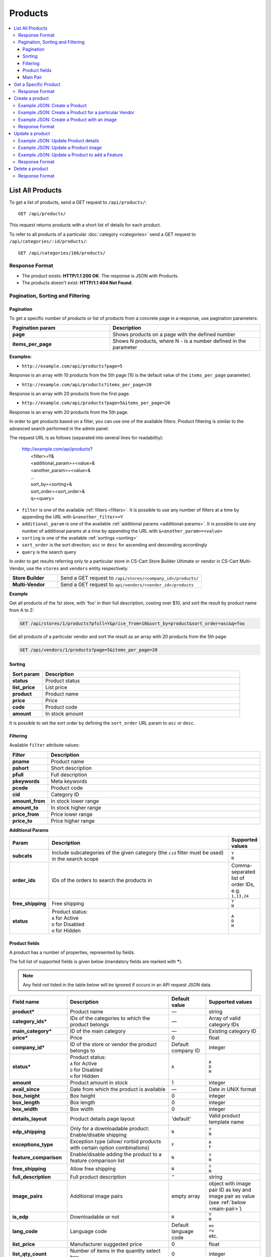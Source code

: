 ********
Products
********

.. contents::
   :backlinks: none
   :local:

   
=================
List All Products
=================

To get a list of products, send a GET request to ``/api/products/``::

  GET /api/products/

This request returns products with a short list of details for each product.

    
To refer to all products of a particular :doc:`category <categories>` send a GET request to  ``/api/categories/:id/products/``::

  GET /api/categories/166/products/
  
  
---------------
Response Format
---------------

* The product exists: **HTTP/1.1 200 OK**. The response is JSON with Products.
* The products doesn't exist: **HTTP/1.1 404 Not Found**.


---------------------------------
Pagination, Sorting and Filtering
---------------------------------


Pagination
----------

To get a specific number of products or list of products from a concrete page in a response, use pagination parameters:

.. list-table::
    :header-rows: 1
    :stub-columns: 1
    :widths: 20 30

    *   -   Pagination param
        -   Description
    *   -   page
        -   Shows products on a page with the defined number
    *   -   items_per_page
        -   Shows N products, where N - is a number defined in the parameter

**Examples:**

*   ``http://example.com/api/products?page=5``

Response is an array with 10 products from the 5th page (10 is the default value of the ``items_per_page`` parameter).

*   ``http://example.com/api/products?items_per_page=20``

Response is an array with 20 products from the first page.

*   ``http://example.com/api/products?page=5&items_per_page=20``

Response is an array with 20 products from the 5th page.

In order to get products based on a filter, you can use one of the available filters. Product filtering is similar to the advanced search performed in the admin panel.

The request URL is as follows (separated into several lines for readability):

    | http://example.com/api/products?
    |	 <filter>=Y&
    |	 <additional_param>=<value>&
    |	 <another_param>=<value>&
    |	 ...
    |	 sort_by=<sorting>&
    |	 sort_order=<sort_order>&
    |	 q=<query>

*   ``filter`` is one of the available :ref:`filters <filters>`. It is possible to use any number of filters at a time by appending the URL with ``&<another_filter>=Y``

*   ``additional_param`` is one of the available :ref:`additional params <additional-params>`. It is possible to use any number of additional params at a time by appending the URL with ``&<another_param>=<value>``

*   ``sorting`` is one of the available :ref:`sortings <sorting>`

*   ``sort_order`` is the sort direction; ``asc`` or ``desc`` for ascending and descending accordingly

*   ``query`` is the search query

In order to get results referring only to a particular store in CS-Cart Store Builder Ultimate or vendor in CS-Cart Multi-Vendor, use the ``stores`` and ``vendors`` entity respectively:

    
.. list-table::
    :stub-columns: 1
    :widths: 5 15
    
    *   -   Store Builder
        -   Send a GET request to ``/api/stores/<company_id>/products/``
    *   -   Multi-Vendor
        -   Send a GET request to ``api/vendors/<vendor_id>/products``
    

**Example**

Get all products of the 1st store, with 'foo' in their full description, costing over $10, and sort the result by product name from A to Z:

.. code-block:: bash

     GET /api/stores/1/products?pfull=Y&price_from=10&sort_by=product&sort_order=asc&q=foo


Get all products of a particular vendor and sort the result as an array with 20 products from the 5th page:

.. code-block:: bash

    GET /api/vendors/1/products?page=5&items_per_page=20


.. _sorting:


Sorting
-------

.. list-table::
    :header-rows: 1
    :stub-columns: 1
    :widths: 5 30

    *   -   Sort param
        -   Description
    *   -   status
        -   Product status
    *   -   list_price
        -   List price
    *   -   product
        -   Product name
    *   -   price
        -   Price
    *   -   code
        -   Product code
    *   -   amount
        -   In stock amount

It is possible to set the sort order by defining the ``sort_order`` URL param to ``asc`` or ``desc``.


.. _filters:


Filtering
---------

Available ``filter`` attribute values:

.. list-table::
    :header-rows: 1
    :stub-columns: 1
    :widths: 5 30

    *   -   Filter
        -   Description
    *   -   pname
        -   Product name
    *   -   pshort
        -   Short description
    *   -   pfull
        -   Full description
    *   -   pkeywords
        -   Meta keywords
    *   -   pcode
        -   Product code
    *   -   cid
        -   Category ID
    *   -   amount_from
        -   In stock lower range
    *   -   amount_to
        -   In stock higher range
    *   -   price_from
        -   Price lower range
    *   -   price_to
        -   Price higher range

.. _additional-params:

**Additional Params**


.. list-table::
    :header-rows: 1
    :stub-columns: 1
    :widths: 5 30 5

    *   -   Param
        -   Description
        -   Supported values
    *   -   subcats
        -   Include subcategories of the given category (the ``cid`` filter must be used) in the search scope
        -   | ``Y``
            | ``N``
    *   -   order_ids
        -   IDs of the orders to search the products in
        -   Comma-separated list of order IDs, e.g. ``1,13,24``
    *   -   free_shipping
        -   Free shipping
        -   | ``Y``
            | ``N``
    *   -   status
        -   | Product status:
            | ``A`` for Active
            | ``D`` for Disabled
            | ``H`` for Hidden
        -   | ``A``
            | ``D``
            | ``H``


.. _api-products-fields:


Product fields
--------------

A product has a number of properties, represented by fields.

The full list of supported fields is given below (mandatory fields are marked with **\***).

.. note:: Any field not listed in the table below will be ignored if occurs in an API request JSON data.

.. list-table::
    :header-rows: 1
    :stub-columns: 1
    :widths: 5 30 5 10

    *   -   Field name
        -   Description
        -   Default value
        -   Supported values
    *   -   product*
        -   Product name
        -   —
        -   string
    *   -   category_ids*
        -   IDs of the categories to which the product belongs
        -   —
        -   Array of valid category IDs
    *   -   main_category*
        -   ID of the main category
        -   —
        -   Existing category ID
    *   -   price*
        -   Price
        -   0
        -   float
    *   -   company_id*
        -   ID of the store or vendor the product belongs to
        -   Default company ID
        -   integer
    *   -   status*
        -   | Product status:
            | ``A`` for Active
            | ``D`` for Disabled
            | ``H`` for Hidden
        -   ``A``
        -   | ``A``
            | ``D``
            | ``H``
    *   -   amount
        -   Product amount in stock
        -   1
        -   integer
    *   -   avail_since
        -   Date from which the product is available
        -   —
        -   Date in UNIX format
    *   -   box_height
        -   Box height
        -   0
        -   integer
    *   -   box_length
        -   Box length
        -   0
        -   integer
    *   -   box_width
        -   Box width
        -   0
        -   integer
    *   -   details_layout
        -   Product details page layout
        -   'default'
        -   Valid product template name
    *   -   edp_shipping
        -   Only for a downloadable product: Enable/disable shipping
        -   ``N``
        -   | ``Y``
            | ``N``
    *   -   exceptions_type
        -   Exception type (``A``\ llow/ ``F``\ orbid products with certain option combinations)
        -   ``F``
        -   | ``A``
            | ``F``
    *   -   feature_comparison
        -   Enable/disable adding the product to a feature comparison list
        -   ``N``
        -   | ``Y``
            | ``N``
    *   -   free_shipping
        -   Allow free shipping
        -   ``N``
        -   | ``Y``
            | ``N``
    *   -   full_description
        -   Full product description
        -   ''
        -   string
    *   -   image_pairs
        -   Additional image pairs
        -   empty array
        -   object with image pair ID as key and image pair as value (see :ref:`below <main-pair>`)
    *   -   is_edp
        -   Downloadable or not
        -   ``N``
        -   | ``Y``
            | ``N``
    *   -   lang_code
        -   Language code
        -   Default language code
        -   | ``en``
            | ``ru``
            | etc.
    *   -   list_price
        -   Manufacturer suggested price
        -   0
        -   float
    *   -   list_qty_count
        -   Number of items in the quantity select box
        -   0
        -   integer
    *   -   localization
        -   String of comma-separated localization IDs
        -   ''
        -   string
    *   -   low_avail_limit
        -   Minimal availability in stock value
        -   0
        -   integer
    *   -   main_pair
        -   Full image and thumbnail pair
        -   empty array
        -   Main pair object (see :ref:`below <main-pair>`)
    *   -   max_items_in_box
        -   Maximal number of items per box
        -   0
        -   integer
    *   -   max_qty
        -   Maximal order quantity
        -   0
        -   integer
    *   -   meta_description
        -   Meta description
        -   ''
        -   string
    *   -   meta_keywords
        -   Meta keywords
        -   ''
        -   string
    *   -   min_items_in_box
        -   Minimal number of items per box
        -   0
        -   integer
    *   -   min_qty
        -   Minimal order quantity
        -   0
        -   integer
    *   -   options_type
        -   Apply options simultaneously (``P``) or sequentially (``S``)
        -   ``P``
        -   | ``S``
            | ``P``
    *   -   out_of_stock_actions
        -   | Out of stock action:
            | ``N`` for None
            | ``B`` for Buy in advance
            | ``S`` for Sign up for notification
        -   ``N``
        -   | ``N``
            | ``B``
            | ``S``
    *   -   page_title
        -   Product page title
        -   ''
        -   string
    *   -   point_price
        -   Price in reward points
        -   0
        -   float
    *   -   popularity
        -   Product popularity rating based on views, adding to cart, and purchases
        -   3
        -   integer
    *   -   product_code
        -   Product code
        -   ''
        -   string
    *   -   product_features
        -   Product features
        -   empty array
        -   object that contains :doc:`product features <product_features>` with feature ID as key and feature data as value
    *   -   product_id
        -   Product ID
        -   Set automatically
        -   integer
    *   -   promo_text
        -   Promo text
        -   ''
        -   string
    *   -   qty_step
        -   Quantity step
        -   0
        -   integer
    *   -   return_period
        -   Return period in days
        -   10
        -   integer
    *   -   sales_amount
        -   Sales amount
        -   0
        -   integer
    *   -   search_words
        -   Search keywords for the product
        -   ''
        -   string
    *   -   seo_name
        -   SEO name for the product page
        -   ''
        -   string
    *   -   shared_product
        -   Shared or not
        -   ``N``
        -   | ``Y``
            | ``N``
    *   -   shipping_freight
        -   Shipping freight
        -   0
        -   float
    *   -   shipping_params
        -   Aggregated shipping data
        -   Auto-generated string based on the shipping data
        -   string
    *   -   short_description
        -   Short description
        -   ''
        -   string
    *   -   tax_ids
        -   Array of tax IDs
        -   empty array
        -   array
    *   -   timestamp
        -   Creation timestamp
        -   Set automatically
        -   Valid timestamp in UNIX format
    *   -   tracking
        -   | Inventory tracking mode
            | ``B`` for Track 
            | ``D`` for do not track

        -   ``B``
        -   | ``B``
            | ``D``
    *   -   unlimited_download
        -   For EDP products: allow or not unlimited downloads
        -   ``N``
        -   | ``Y``
            | ``N``
    *   -   updated_timestamp
        -   Last update timestamp
        -   Last update timestamp in seconds
        -   Valid timestamp in UNIX format
    *   -   usergroup_ids
        -   User group IDs
        -   '0'
        -   String of comma-separated user group IDs
    *   -   weight
        -   Weight
        -   0
        -   float
    *   -   zero_price_action
        -   | Zero price action
            | ``R`` for Do not allow customers to add product to cart
            | ``P`` for Allow customers to add product to cart
            | ``A`` for Ask customer to enter the price
        -   ``R``
        -   | ``R``
            | ``P``
            | ``A``

.. only:: addons

    Addons
    ------

    .. list-table::
        :header-rows: 1
        :stub-columns: 1
        :widths: 5 30 5 10

        *   -   Field name
            -   Description
            -   Default value
            -   Supported values

        *   -   age_limit
            -   Age access restriction value in years
            -   0
            -   integer
        *   -   age_verification
            -   Activate/disable age verification
            -   ``N``
            -   | ``Y``
                | ``N``
        *   -   age_warning_message
            -   Forbidden age warning message
            -   ''
            -   string
        *   -   is_op
            -   ?
            -   ?
            -   ?
        *   -   is_oper
            -   ?
            -   ?
            -   ?
        *   -   is_pbp
            -   ?
            -   ?
            -   ?
        *   -   product_type
            -   ?
            -   P
            -   ?
        *   -   is_returnable
            -   Returnable or not
            -   ``Y``
            -   | ``Y``
                | ``N``

.. _main-pair:


Main Pair
---------

A pair of the full product image and (optionally) a thumbnail.

.. list-table::
    :header-rows: 1
    :stub-columns: 1
    :widths: 5 30 5 10

    *   -   Field name
        -   Description
        -   Default value
        -   Supported values
    *   -   detailed_id
        -   ID of the full image
        -   Set automatically
        -   integer
    *   -   image_id
        -   ID of the thumbnail
        -   0
        -   integer
    *   -   pair_id
        -   ID of the image pair
        -   Set automatically
        -   integer
    *   -   position
        -   Position of the image pair among others
        -   0
        -   integer
    *   -   icon
        -   Thumbnail data
        -   —
        -   object (similar to ``detailed``, see below)
    *   -   detailed
        -   Full image data
        -   —
        -   object (content explained below)
    *   -   absolute_path
        -   Absolute filesystem path to the image
        -   —
        -   Valid filesystem path
    *   -   alt
        -   Alternative text (show if the image fails to load)
        -   ''
        -   string
    *   -   http_image_path
        -   HTTP path to the image
        -   —
        -   Valid HTTP URL pointing to the image
    *   -   image_path
        -   Actual image path (HTTP or HTTPS; may be the same as ``http_image_path``)
        -   —
        -   Valid URL pointing to the image
    *   -   image_x
        -   Image width in pixels
        -   —
        -   integer
    *   -   image_y
        -   Image height
        -   —
        -   integer

======================
Get a Specific Product
======================


To get a specific product, send a GET request to ``/api/products/<product_id>/``::

  GET /api/products/100
    
  
To refer to a particular product in a particular category, send a GET request to ``/api/categories/:id/products/:id``::


  GET /api/categories/166/products/123
  

---------------
Response Format
---------------

* The product exists: **HTTP/1.1 200 OK**. The response is JSON with the following data::

    {
    "min_items_in_box": 0,
    "max_items_in_box": 0,
    "box_length": 0,
    "box_width": 0,
    "box_height": 0,
    "product_id": 390,
    "product_code": "",
    "product_type": "P",
    "status": "A",
    "company_id": "1",
    "list_price": "0",
    "amount": "10",
    "weight": "0.000",
    "length": "0",
    "width": "0",
    "height": "0",
    "shipping_freight": "0.00",
    "low_avail_limit": "0",
    "timestamp": "1684393192",
    "updated_timestamp": "1684393192",
    "usergroup_ids": "0",
    "is_edp": "N",
    "edp_shipping": "N",
    "unlimited_download": "N",
    "tracking": "B",
    "free_shipping": "N",
    "zero_price_action": "R",
    "is_pbp": "N",
    "is_op": "N",
    "is_oper": "N",
    "is_returnable": "Y",
    "return_period": "10",
    "avail_since": "0",
    "out_of_stock_actions": "N",
    "localization": "",
    "min_qty": "0",
    "max_qty": "0",
    "qty_step": "0",
    "list_qty_count": "0",
    "tax_ids":
    [],
    "age_verification": "N",
    "age_limit": "0",
    "options_type": "P",
    "exceptions_type": "F",
    "details_layout": "",
    "shipping_params": "a:5:{s:16:\"min_items_in_box\";i:0;s:16:\"max_items_in_box\";i:0;s:10:\"box_length\";i:0;s:9:\"box_width\";i:0;s:10:\"box_height\";i:0;}",
    "facebook_obj_type": "",
    "parent_product_id": "0",
    "buy_now_url": "",
    "is_stock_split_by_warehouses": "N",
    "lang_code": "en",
    "product": "API Product",
    "shortname": "",
    "short_description": null,
    "full_description": null,
    "meta_keywords": "",
    "meta_description": "",
    "search_words": null,
    "page_title": "",
    "age_warning_message": null,
    "promo_text": null,
    "price": "1000",
    "category_ids":
    [
        166
    ],
    "popularity": null,
    "company_name": "Simtech",
    "sales_amount": null,
    "seo_name": "api-product",
    "seo_path": "166",
    "discussion_type": "D",
    "average_rating": null,
    "product_reviews_count": null,
    "base_price": "1000",
    "main_category": 166,
    "image_pairs":
    [],
    "main_pair":
    [],
    "prices":
    [
        {
            "product_id": "390",
            "lower_limit": "1",
            "usergroup_id": "0",
            "percentage_discount": "0.00",
            "price": "1000"
        }
    ],
    "shared_product": "N",
    "product_features":
    [],
    "options_type_raw": null,
    "exceptions_type_raw": null,
    "tracking_raw": null,
    "zero_price_action_raw": null,
    "min_qty_raw": null,
    "max_qty_raw": null,
    "qty_step_raw": null,
    "list_qty_count_raw": null,
    "details_layout_raw": "",
    "detailed_params":
    {
        "info_type": "D",
        "is_preview": false
    },
    "shared_between_companies":
    [
        "1"
    ],
    "have_required": "N",
    "selected_options":
    [],
    "variation_features":
    [],
    "has_options": false,
    "product_options":
    [],
    "discounts":
    {
        "A": 0,
        "P": 0
    },
    "qty_content":
    []
    }


    
    
* The products doesn't exist: **HTTP/1.1 404 Not Found**.


.. _api-products-filtering:



================
Create a product
================     

.. list-table::
    :stub-columns: 1
    :widths: 5 15
    
    *   -   Store Builder
        -   Send a POST request to ``/api/stores/<company_id>/products/``
    *   -   Multi-Vendor
        -   Send a POST request to ``/api/products/``


To create a new product send a ``POST`` request with required fields in JSON:  ``category_ids``, ``product``.

**Example**

Send a POST request to  ``/api/products/``::

  POST /api/products/
  

------------------------------
Example JSON: Create a Product 
------------------------------

::

    {
    "product": "Product Name",
    "category_ids": "166",
    "price": "1000"
    }



This request creates a product with a name, a main category ID and a price.

------------------------------------------------------
Example JSON: Create a Product for a particular Vendor 
------------------------------------------------------    
    
 Send a POST request to   ``api/vendors/1/products``
 
 ::

    {
    "product": "Vendor's Product Name",
    "category_ids": "166",
    "price": "1000"
    }
    
This request creates a product for the Vendor with a ``vendor_id=1``.

--------------------------------------------
Example JSON: Create a Product with an image
--------------------------------------------

::

    {
    "product": "API Product 2",
    "category_ids": "166",
    "price": "1000",
    "amount": "10",
    "status": "A",
    "main_pair":
    {
        "detailed":
        {
            "image_url": "http://localdomain.com/image.jpg"
        }
    }
    }


  
This request creates a product with an image, a price, and an Active status. In this example we're using the ``main_pair`` field to specify the image for the product. This field represents the main image that will be displayed for the product, and can be a local file or a remote image. In this case, we're specifying a remote image using the ``image_url`` field of the detailed object.

---------------
Response Format
---------------

* The product is created: **HTTP/1.1 201 Created** and JSON with new ``product_id``::


    {
    "product_id": 391
    }



* If the product wasn't created, the response will look like this: **HTTP/1.1 400 Bad Request**.

================
Update a product
================ 

To update an existing product, send the PUT request to ``/api/products/<product_id>/``. For example::

  PUT /api/product/100


------------------------------------
Example JSON: Update Product details
------------------------------------

::

    {
    "product": "New Product Name",
    "category_ids": "166",
    "price": "1500",
    "amount": "10"
    }

This request updates a Product Name, a main category with id=166, a price and a quantity of the particular product.


------------------------------------
Example JSON: Update a Product image
------------------------------------

::

    {
    "product": "Product Name",
    "main_pair":
    {
        "pair_id": "0",
        "image_id": "0",
        "detailed_id": "0",
        "position": "0",
        "detailed":
        {
            "image_path": "https://path/to/image.jpg"
        }
    }
    }

This request updates the main image of the particular product. In this example the field ``main_pair`` represents the main image of the product and can be a local file on your server. To specify the remote image use the ``image_path`` field of the ``detailed`` object to specify the URL of the image.
  


-----------------------------------------------
Example JSON: Update a Product to add a Feature
-----------------------------------------------

To add a feature to a product, send a PUT request to ``api/products/<product_id>``

::

    {
    "product_features":
    {
        "feature_id": "variant_id"
    }
    }

This request will add a feature to the product. Here is an article about :doc:`Product Features. <product_features>`

---------------
Response Format
---------------
* The product is updated: **HTTP/1.1 200 OK** and JSON with ``product_id``.
* Failed to update the product: **HTTP/1.1 400 Bad Request**.



================
Delete a product
================

To delete a product, send a DELETE request to the ``/api/products/<product_id>``. For example::

    DELETE /api/products/100/

This request will delete the product with ``product_id=100``.


---------------
Response Format
---------------


* The product has been deleted successfully: **HTTP/1.1 204 No Content**.

* The product couldn’t be deleted: **HTTP/1.1 400 Bad Request**.
 
* The product doesn’t exist: **HTTP/1.1 404 Not Found**.

